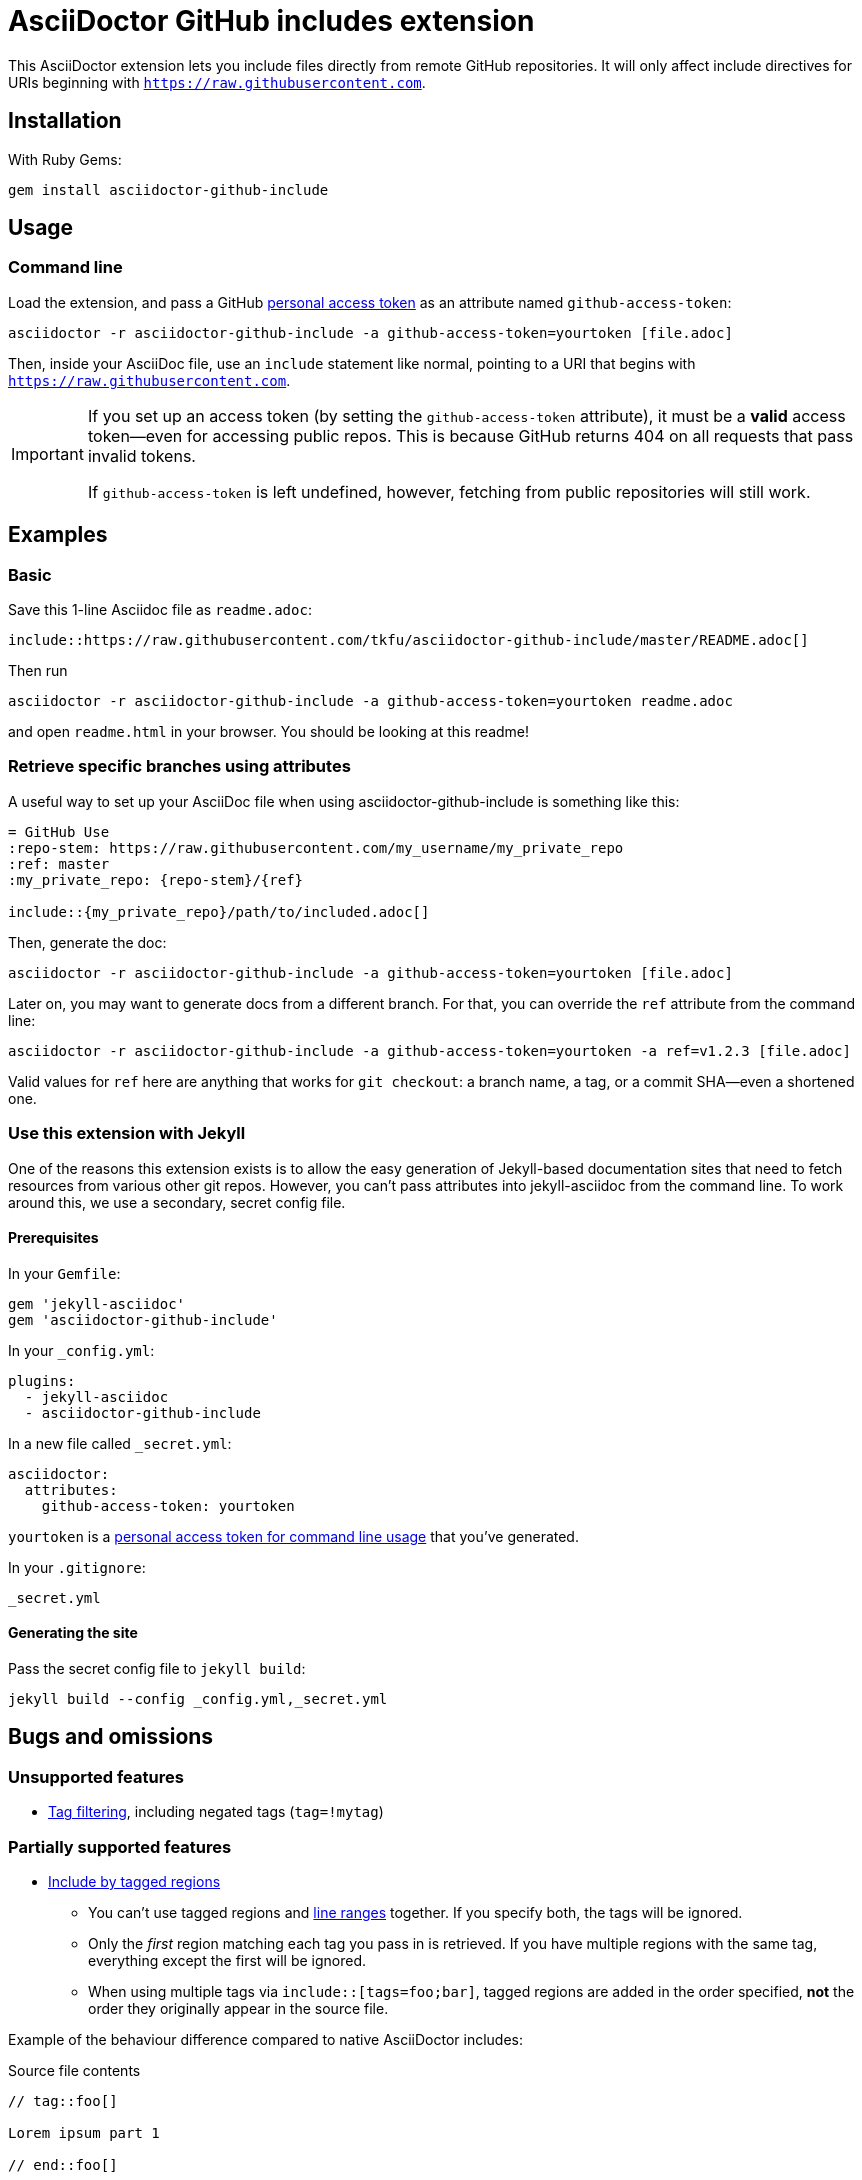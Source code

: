 = AsciiDoctor GitHub includes extension
ifndef::env-github[:icons: font]
ifdef::env-github[]
:caution-caption: :fire:
:important-caption: :exclamation:
:note-caption: :paperclip:
:tip-caption: :bulb:
:warning-caption: :warning:
endif::[]

ifdef::github-access-token[]
****
Hey, you did it! This block only appears if you set up an access token and rendered the README locally.
****
endif::[]

This AsciiDoctor extension lets you include files directly from remote GitHub repositories. It will only affect include directives for URIs beginning with `https://raw.githubusercontent.com`.

== Installation

With Ruby Gems:

    gem install asciidoctor-github-include

== Usage

=== Command line

Load the extension, and pass a GitHub https://help.github.com/articles/creating-a-personal-access-token-for-the-command-line[personal access token] as an attribute named `github-access-token`:

    asciidoctor -r asciidoctor-github-include -a github-access-token=yourtoken [file.adoc]

Then, inside your AsciiDoc file, use an `include` statement like normal, pointing to a URI that begins with `https://raw.githubusercontent.com`.

[IMPORTANT]
====
If you set up an access token (by setting the `github-access-token` attribute), it must be a *valid* access token--even for accessing public repos. This is because GitHub returns 404 on all requests that pass invalid tokens.

If `github-access-token` is left undefined, however, fetching from public repositories will still work.
====

// tag::examples[]

== Examples

=== Basic

Save this 1-line Asciidoc file as `readme.adoc`:

----
\include::https://raw.githubusercontent.com/tkfu/asciidoctor-github-include/master/README.adoc[]
----

Then run

    asciidoctor -r asciidoctor-github-include -a github-access-token=yourtoken readme.adoc

and open `readme.html` in your browser. You should be looking at this readme!

=== Retrieve specific branches using attributes

A useful way to set up your AsciiDoc file when using asciidoctor-github-include is something like this:

----
= GitHub Use
:repo-stem: https://raw.githubusercontent.com/my_username/my_private_repo
:ref: master
:my_private_repo: {repo-stem}/{ref}

\include::{my_private_repo}/path/to/included.adoc[]
----

Then, generate the doc:

    asciidoctor -r asciidoctor-github-include -a github-access-token=yourtoken [file.adoc]

Later on, you may want to generate docs from a different branch. For that, you can override the `ref` attribute from the command line:

    asciidoctor -r asciidoctor-github-include -a github-access-token=yourtoken -a ref=v1.2.3 [file.adoc]

Valid values for `ref` here are anything that works for `git checkout`: a branch name, a tag, or a commit SHA--even a shortened one.

=== Use this extension with Jekyll

One of the reasons this extension exists is to allow the easy generation of Jekyll-based documentation sites that need to fetch resources from various other git repos. However, you can't pass attributes into jekyll-asciidoc from the command line. To work around this, we use a secondary, secret config file.

==== Prerequisites

In your `Gemfile`:

    gem 'jekyll-asciidoc'
    gem 'asciidoctor-github-include'

In your `_config.yml`:

    plugins:
      - jekyll-asciidoc
      - asciidoctor-github-include

In a new file called `_secret.yml`:

    asciidoctor:
      attributes:
        github-access-token: yourtoken

`yourtoken` is a https://help.github.com/articles/creating-a-personal-access-token-for-the-command-line[personal access token for command line usage] that you've generated.

In your `.gitignore`:

    _secret.yml

==== Generating the site

Pass the secret config file to `jekyll build`:

    jekyll build --config _config.yml,_secret.yml

// end::examples[]

== Bugs and omissions

=== Unsupported features

* http://asciidoctor.org/docs/user-manual/#tag-filtering[Tag filtering], including negated tags (`tag=!mytag`)

=== Partially supported features

* http://asciidoctor.org/docs/user-manual/#by-tagged-regions[Include by tagged regions]
** You can't use tagged regions and http://asciidoctor.org/docs/user-manual/#by-line-ranges[line ranges] together. If you specify both, the tags will be ignored.
** Only the _first_ region matching each tag you pass in is retrieved. If you have multiple regions with the same tag, everything except the first will be ignored.
** When using multiple tags via `include::[tags=foo;bar]`, tagged regions are added in the order specified, *not* the order they originally appear in the source file.

Example of the behaviour difference compared to native AsciiDoctor includes:

.Source file contents
----
// tag::foo[]

Lorem ipsum part 1

// end::foo[]

Some text I don't care about

// tag::bar[]

Lorem ipsum part 2

// end::bar[]

// tag::foo[]

Lorem ipsum part 3

// end::foo[]
----

.Text yielded by `include::https://raw.githubusercontent.com/path/to/file[tags=bar;foo]`
----

Lorem ipsum part 2


Lorem ipsum part 1

----

.Text yielded by native AsciiDoctor `include::/path/to/file[tags=bar;foo]`
----

Lorem ipsum part 1


Lorem ipsum part 2



Lorem ipsum part 3

----

